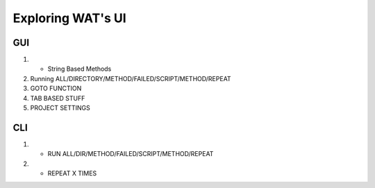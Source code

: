 Exploring WAT's UI
=====================

****
GUI
****
1. - String Based Methods
2. Running ALL/DIRECTORY/METHOD/FAILED/SCRIPT/METHOD/REPEAT
3. GOTO FUNCTION
4. TAB BASED STUFF
5. PROJECT SETTINGS

****
CLI
****

1. - RUN ALL/DIR/METHOD/FAILED/SCRIPT/METHOD/REPEAT
2. - REPEAT X TIMES